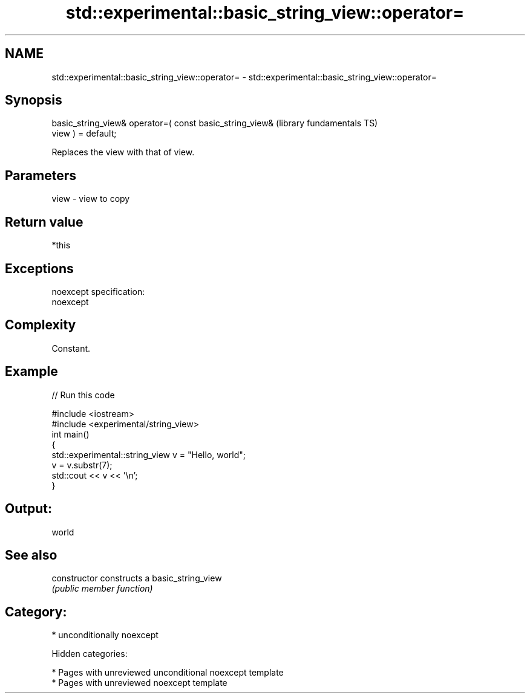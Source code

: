 .TH std::experimental::basic_string_view::operator= 3 "2018.03.28" "http://cppreference.com" "C++ Standard Libary"
.SH NAME
std::experimental::basic_string_view::operator= \- std::experimental::basic_string_view::operator=

.SH Synopsis
   basic_string_view& operator=( const basic_string_view&     (library fundamentals TS)
   view ) = default;

   Replaces the view with that of view.

.SH Parameters

   view - view to copy

.SH Return value

   *this

.SH Exceptions

   noexcept specification:
   noexcept

.SH Complexity

   Constant.

.SH Example

   
// Run this code

 #include <iostream>
 #include <experimental/string_view>
 int main()
 {
     std::experimental::string_view v = "Hello, world";
     v = v.substr(7);
     std::cout << v << '\\n';
 }

.SH Output:

 world

.SH See also

   constructor   constructs a basic_string_view
                 \fI(public member function)\fP

.SH Category:

     * unconditionally noexcept

   Hidden categories:

     * Pages with unreviewed unconditional noexcept template
     * Pages with unreviewed noexcept template
